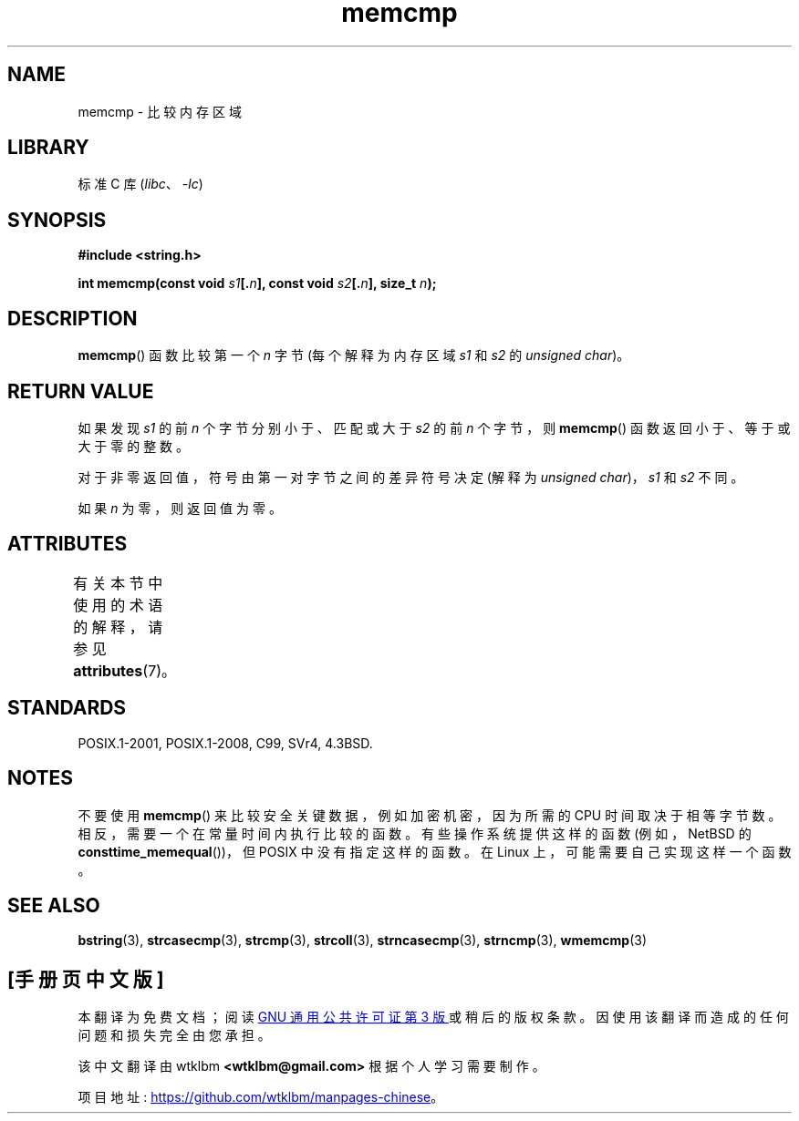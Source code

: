 .\" -*- coding: UTF-8 -*-
'\" t
.\" Copyright 1993 David Metcalfe (david@prism.demon.co.uk)
.\"
.\" SPDX-License-Identifier: Linux-man-pages-copyleft
.\"
.\" References consulted:
.\"     Linux libc source code
.\"     Lewine's _POSIX Programmer's Guide_ (O'Reilly & Associates, 1991)
.\"     386BSD man pages
.\" Modified Sat Jul 24 18:55:27 1993 by Rik Faith (faith@cs.unc.edu)
.\"*******************************************************************
.\"
.\" This file was generated with po4a. Translate the source file.
.\"
.\"*******************************************************************
.TH memcmp 3 2023\-01\-07 "Linux man\-pages 6.03" 
.SH NAME
memcmp \- 比较内存区域
.SH LIBRARY
标准 C 库 (\fIlibc\fP、\fI\-lc\fP)
.SH SYNOPSIS
.nf
\fB#include <string.h>\fP
.PP
\fBint memcmp(const void \fP\fIs1\fP\fB[.\fP\fIn\fP\fB], const void \fP\fIs2\fP\fB[.\fP\fIn\fP\fB], size_t \fP\fIn\fP\fB);\fP
.fi
.SH DESCRIPTION
\fBmemcmp\fP() 函数比较第一个 \fIn\fP 字节 (每个解释为内存区域 \fIs1\fP 和 \fIs2\fP 的 \fIunsigned char\fP)。
.SH "RETURN VALUE"
如果发现 \fIs1\fP 的前 \fIn\fP 个字节分别小于、匹配或大于 \fIs2\fP 的前 \fIn\fP 个字节，则 \fBmemcmp\fP()
函数返回小于、等于或大于零的整数。
.PP
对于非零返回值，符号由第一对字节之间的差异符号决定 (解释为 \fIunsigned char\fP)，\fIs1\fP 和 \fIs2\fP 不同。
.PP
如果 \fIn\fP 为零，则返回值为零。
.SH ATTRIBUTES
有关本节中使用的术语的解释，请参见 \fBattributes\fP(7)。
.ad l
.nh
.TS
allbox;
lbx lb lb
l l l.
Interface	Attribute	Value
T{
\fBmemcmp\fP()
T}	Thread safety	MT\-Safe
.TE
.hy
.ad
.sp 1
.SH STANDARDS
POSIX.1\-2001, POSIX.1\-2008, C99, SVr4, 4.3BSD.
.SH NOTES
不要使用 \fBmemcmp\fP() 来比较安全关键数据，例如加密机密，因为所需的 CPU 时间取决于相等字节数。
相反，需要一个在常量时间内执行比较的函数。 有些操作系统提供这样的函数 (例如，NetBSD 的 \fBconsttime_memequal\fP())，但
POSIX 中没有指定这样的函数。 在 Linux 上，可能需要自己实现这样一个函数。
.SH "SEE ALSO"
\fBbstring\fP(3), \fBstrcasecmp\fP(3), \fBstrcmp\fP(3), \fBstrcoll\fP(3),
\fBstrncasecmp\fP(3), \fBstrncmp\fP(3), \fBwmemcmp\fP(3)
.PP
.SH [手册页中文版]
.PP
本翻译为免费文档；阅读
.UR https://www.gnu.org/licenses/gpl-3.0.html
GNU 通用公共许可证第 3 版
.UE
或稍后的版权条款。因使用该翻译而造成的任何问题和损失完全由您承担。
.PP
该中文翻译由 wtklbm
.B <wtklbm@gmail.com>
根据个人学习需要制作。
.PP
项目地址:
.UR \fBhttps://github.com/wtklbm/manpages-chinese\fR
.ME 。
